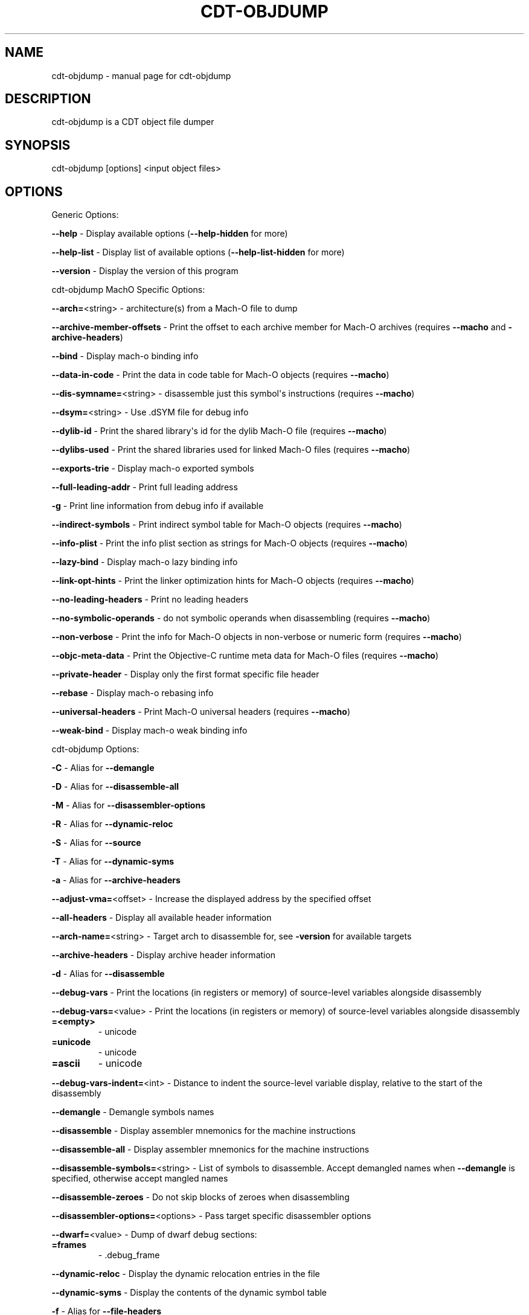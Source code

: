 .\" Automatically generated by Pandoc 2.5
.\"
.TH "CDT\-OBJDUMP" "1" "April 18, 2023" "AntelopeIO" "Contract Development Toolkit (CDT)"
.hy
.SH NAME
.PP
cdt\-objdump \- manual page for cdt\-objdump
.SH DESCRIPTION
.PP
cdt\-objdump is a CDT object file dumper
.SH SYNOPSIS
.PP
cdt\-objdump [options] <input object files>
.SH OPTIONS
.PP
Generic Options:
.PP
\f[B]\-\-help\f[R] \- Display available options
(\f[B]\-\-help\-hidden\f[R] for more)
.PP
\f[B]\-\-help\-list\f[R] \- Display list of available options
(\f[B]\-\-help\-list\-hidden\f[R] for more)
.PP
\f[B]\-\-version\f[R] \- Display the version of this program
.PP
cdt\-objdump MachO Specific Options:
.PP
\f[B]\-\-arch=\f[R]<string> \- architecture(s) from a Mach\-O file to
dump
.PP
\f[B]\-\-archive\-member\-offsets\f[R] \- Print the offset to each
archive member for Mach\-O archives (requires \f[B]\-\-macho\f[R] and
\f[B]\-archive\-headers\f[R])
.PP
\f[B]\-\-bind\f[R] \- Display mach\-o binding info
.PP
\f[B]\-\-data\-in\-code\f[R] \- Print the data in code table for Mach\-O
objects (requires \f[B]\-\-macho\f[R])
.PP
\f[B]\-\-dis\-symname=\f[R]<string> \- disassemble just this
symbol\[aq]s instructions (requires \f[B]\-\-macho\f[R])
.PP
\f[B]\-\-dsym=\f[R]<string> \- Use .dSYM file for debug info
.PP
\f[B]\-\-dylib\-id\f[R] \- Print the shared library\[aq]s id for the
dylib Mach\-O file (requires \f[B]\-\-macho\f[R])
.PP
\f[B]\-\-dylibs\-used\f[R] \- Print the shared libraries used for linked
Mach\-O files (requires \f[B]\-\-macho\f[R])
.PP
\f[B]\-\-exports\-trie\f[R] \- Display mach\-o exported symbols
.PP
\f[B]\-\-full\-leading\-addr\f[R] \- Print full leading address
.PP
\f[B]\-g\f[R] \- Print line information from debug info if available
.PP
\f[B]\-\-indirect\-symbols\f[R] \- Print indirect symbol table for
Mach\-O objects (requires \f[B]\-\-macho\f[R])
.PP
\f[B]\-\-info\-plist\f[R] \- Print the info plist section as strings for
Mach\-O objects (requires \f[B]\-\-macho\f[R])
.PP
\f[B]\-\-lazy\-bind\f[R] \- Display mach\-o lazy binding info
.PP
\f[B]\-\-link\-opt\-hints\f[R] \- Print the linker optimization hints
for Mach\-O objects (requires \f[B]\-\-macho\f[R])
.PP
\f[B]\-\-no\-leading\-headers\f[R] \- Print no leading headers
.PP
\f[B]\-\-no\-symbolic\-operands\f[R] \- do not symbolic operands when
disassembling (requires \f[B]\-\-macho\f[R])
.PP
\f[B]\-\-non\-verbose\f[R] \- Print the info for Mach\-O objects in
non\-verbose or numeric form (requires \f[B]\-\-macho\f[R])
.PP
\f[B]\-\-objc\-meta\-data\f[R] \- Print the Objective\-C runtime meta
data for Mach\-O files (requires \f[B]\-\-macho\f[R])
.PP
\f[B]\-\-private\-header\f[R] \- Display only the first format specific
file header
.PP
\f[B]\-\-rebase\f[R] \- Display mach\-o rebasing info
.PP
\f[B]\-\-universal\-headers\f[R] \- Print Mach\-O universal headers
(requires \f[B]\-\-macho\f[R])
.PP
\f[B]\-\-weak\-bind\f[R] \- Display mach\-o weak binding info
.PP
cdt\-objdump Options:
.PP
\f[B]\-C\f[R] \- Alias for \f[B]\-\-demangle\f[R]
.PP
\f[B]\-D\f[R] \- Alias for \f[B]\-\-disassemble\-all\f[R]
.PP
\f[B]\-M\f[R] \- Alias for \f[B]\-\-disassembler\-options\f[R]
.PP
\f[B]\-R\f[R] \- Alias for \f[B]\-\-dynamic\-reloc\f[R]
.PP
\f[B]\-S\f[R] \- Alias for \f[B]\-\-source\f[R]
.PP
\f[B]\-T\f[R] \- Alias for \f[B]\-\-dynamic\-syms\f[R]
.PP
\f[B]\-a\f[R] \- Alias for \f[B]\-\-archive\-headers\f[R]
.PP
\f[B]\-\-adjust\-vma=\f[R]<offset> \- Increase the displayed address by
the specified offset
.PP
\f[B]\-\-all\-headers\f[R] \- Display all available header information
.PP
\f[B]\-\-arch\-name=\f[R]<string> \- Target arch to disassemble for, see
\f[B]\-version\f[R] for available targets
.PP
\f[B]\-\-archive\-headers\f[R] \- Display archive header information
.PP
\f[B]\-d\f[R] \- Alias for \f[B]\-\-disassemble\f[R]
.PP
\f[B]\-\-debug\-vars\f[R] \- Print the locations (in registers or
memory) of source\-level variables alongside disassembly
.PP
\f[B]\-\-debug\-vars=\f[R]<value> \- Print the locations (in registers
or memory) of source\-level variables alongside disassembly
.TP
.B =<empty>
\- unicode
.TP
.B =unicode
\- unicode
.TP
.B =ascii
\- unicode
.PP
\f[B]\-\-debug\-vars\-indent=\f[R]<int> \- Distance to indent the
source\-level variable display, relative to the start of the disassembly
.PP
\f[B]\-\-demangle\f[R] \- Demangle symbols names
.PP
\f[B]\-\-disassemble\f[R] \- Display assembler mnemonics for the machine
instructions
.PP
\f[B]\-\-disassemble\-all\f[R] \- Display assembler mnemonics for the
machine instructions
.PP
\f[B]\-\-disassemble\-symbols=\f[R]<string> \- List of symbols to
disassemble.
Accept demangled names when \f[B]\-\-demangle\f[R] is specified,
otherwise accept mangled names
.PP
\f[B]\-\-disassemble\-zeroes\f[R] \- Do not skip blocks of zeroes when
disassembling
.PP
\f[B]\-\-disassembler\-options=\f[R]<options> \- Pass target specific
disassembler options
.PP
\f[B]\-\-dwarf=\f[R]<value> \- Dump of dwarf debug sections:
.TP
.B =frames
\- .debug_frame
.PP
\f[B]\-\-dynamic\-reloc\f[R] \- Display the dynamic relocation entries
in the file
.PP
\f[B]\-\-dynamic\-syms\f[R] \- Display the contents of the dynamic
symbol table
.PP
\f[B]\-f\f[R] \- Alias for \f[B]\-\-file\-headers\f[R]
.PP
\f[B]\-\-fault\-map\-section\f[R] \- Display contents of faultmap
section
.PP
\f[B]\-\-file\-headers\f[R] \- Display the contents of the overall file
header
.PP
\f[B]\-\-full\-contents\f[R] \- Display the content of each section
.PP
\f[B]\-h\f[R] \- Alias for \f[B]\-\-section\-headers\f[R]
.PP
\f[B]\-\-headers\f[R] \- Alias for \f[B]\-\-section\-headers\f[R]
.PP
\f[B]\-j\f[R] \- Alias for \f[B]\-\-section\f[R]
.PP
\f[B]\-l\f[R] \- Alias for \f[B]\-\-line\-numbers\f[R]
.PP
\f[B]\-\-line\-numbers\f[R] \- Display source line numbers with
disassembly.
Implies disassemble object
.PP
\f[B]\-m\f[R] \- Alias for \f[B]\-\-macho\f[R]
.PP
\f[B]\-\-macho\f[R] \- Use MachO specific object file parser
.PP
\f[B]\-\-mattr=\f[R]<a1,+a2,\-a3,...> \- Target specific attributes
.PP
\f[B]\-\-mcpu=\f[R]<cpu\-name> \- Target a specific cpu type
(\f[B]\-mcpu\f[R]=\f[I]help\f[R] for details)
.PP
\f[B]\-\-no\-leading\-addr\f[R] \- Print no leading address
.PP
\f[B]\-\-no\-show\-raw\-insn\f[R] \- When disassembling instructions, do
not print the instruction bytes.
.PP
\f[B]\-p\f[R] \- Alias for \f[B]\-\-private\-headers\f[R]
.PP
\f[B]\-\-print\-imm\-hex\f[R] \- Use hex format for immediate values
.PP
\f[B]\-\-private\-headers\f[R] \- Display format specific file headers
.PP
\f[B]\-r\f[R] \- Alias for \f[B]\-\-reloc\f[R]
.PP
\f[B]\-\-raw\-clang\-ast\f[R] \- Dump the raw binary contents of the
clang AST section
.PP
\f[B]\-\-reloc\f[R] \- Display the relocation entries in the file
.PP
\f[B]\-s\f[R] \- Alias for \f[B]\-\-full\-contents\f[R]
.PP
\f[B]\-\-section=\f[R]<string> \- Operate on the specified sections
only.
With \f[B]\-\-macho\f[R] dump segment,section
.PP
\f[B]\-\-section\-headers\f[R] \- Display summaries of the headers for
each section.
.PP
\f[B]\-\-show\-lma\f[R] \- Display LMA column when dumping ELF section
headers
.PP
\f[B]\-\-source\f[R] \- Display source inlined with disassembly.
Implies disassemble object
.PP
\f[B]\-\-start\-address=\f[R]<address> \- Disassemble beginning at
address
.PP
\f[B]\-\-stop\-address=\f[R]<address> \- Stop disassembly at address
.PP
\f[B]\-\-symbol\-description\f[R] \- Add symbol description for
disassembly.
This option is for XCOFF files only
.PP
\f[B]\-\-syms\f[R] \- Display the symbol table
.PP
\f[B]\-t\f[R] \- Alias for \f[B]\-\-syms\f[R]
.PP
\f[B]\-\-triple=\f[R]<string> \- Target triple to disassemble for, see
\f[B]\-version\f[R] for available targets
.PP
\f[B]\-u\f[R] \- Alias for \f[B]\-\-unwind\-info\f[R]
.PP
\f[B]\-\-unwind\-info\f[R] \- Display unwind information
.PP
\f[B]\-\-wide\f[R] \- Ignored for compatibility with GNU objdump
.PP
\f[B]\-x\f[R] \- Alias for \f[B]\-\-all\-headers\f[R]
.PP
\f[B]\-z\f[R] \- Alias for \f[B]\-\-disassemble\-zeroes\f[R]
.PP
Pass \[at]FILE as argument to read options from FILE.
.SH BUGS
.PP
Please submit bug reports online at
https://github.com/AntelopeIO/cdt/issues
.SH SEE ALSO
.PP
For more details consult the full documentation and sources
https://github.com/AntelopeIO/cdt

